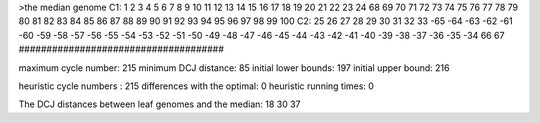 >the median genome
C1: 1 2 3 4 5 6 7 8 9 10 11 12 13 14 15 16 17 18 19 20 21 22 23 24 68 69 70 71 72 73 74 75 76 77 78 79 80 81 82 83 84 85 86 87 88 89 90 91 92 93 94 95 96 97 98 99 100 
C2: 25 26 27 28 29 30 31 32 33 -65 -64 -63 -62 -61 -60 -59 -58 -57 -56 -55 -54 -53 -52 -51 -50 -49 -48 -47 -46 -45 -44 -43 -42 -41 -40 -39 -38 -37 -36 -35 -34 66 67 
#####################################

maximum cycle number:	        215 	minimum DCJ distance:	         85
initial lower bounds:	        197 	initial upper bound:	        216

heuristic cycle numbers : 		       215
differences with the optimal: 		         0
heuristic running times: 		         0

The DCJ distances between leaf genomes and the median: 	        18         30         37
